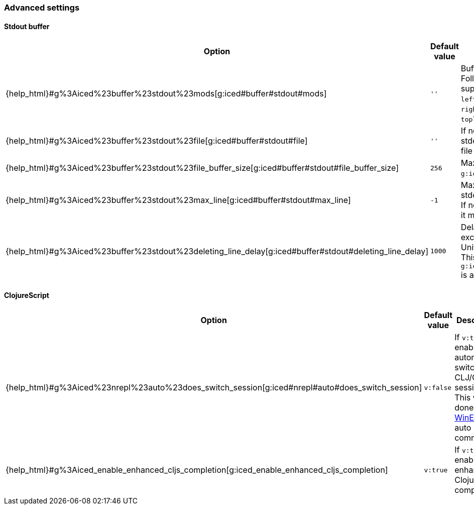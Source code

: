=== Advanced settings [[configuration_advanced]]

==== Stdout buffer [[configuration_advanced_stdout_buffer]]

[cols="30,20,50"]
|===
| Option | Default value | Description

| {help_html}#g%3Aiced%23buffer%23stdout%23mods[g:iced#buffer#stdout#mods]
| `''`
| Buffer position definition. +
Following values are supported.
- `vertical`
- `leftabove`
- `aboveleft`
- `rightbelow`
- `belowright`
- `topleft`
- `botright`

| {help_html}#g%3Aiced%23buffer%23stdout%23file[g:iced#buffer#stdout#file]
| `''`
| If not empty, vim-iced write stdout buffer content to the file path.

| {help_html}#g%3Aiced%23buffer%23stdout%23file_buffer_size[g:iced#buffer#stdout#file_buffer_size]
| `256`
| Max line count to buffer for `g:iced#buffer#stdout#filer`.

| {help_html}#g%3Aiced%23buffer%23stdout%23max_line[g:iced#buffer#stdout#max_line]
| `-1`
| Max line count to keep in stdout buffer. +
If negative number is setted, it means no limit.

| {help_html}#g%3Aiced%23buffer%23stdout%23deleting_line_delay[g:iced#buffer#stdout#deleting_line_delay]
| `1000`
| Delay time for deleting excess lines in stdout buffer. +
Unit is milli sec. +
This option is enabled when `g:iced#buffer#stdout#max_line` is a positive number.

|===

==== ClojureScript [[configuration_advanced_clojure_script]]

[cols="30,20,50"]
|===
| Option | Default value | Description

| {help_html}#g%3Aiced%23nrepl%23auto%23does_switch_session[g:iced#nrepl#auto#does_switch_session]
| `v:false`
| If `v:true`, enable automatic switching CLJ/CLJS session. +
This will be done by https://vim-jp.org/vimdoc-en/autocmd.html#WinEnter[WinEnter] auto command.


| {help_html}#g%3Aiced_enable_enhanced_cljs_completion[g:iced_enable_enhanced_cljs_completion]
| `v:true`
| If `v:true`, enable enhanced ClojureScript completion.

|===
